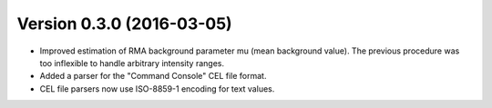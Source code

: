 ..
    Copyright (c) 2016 Florian Wagner
    
    This file is part of pyAffy.
    
    pyAffy is free software: you can redistribute it and/or modify
    it under the terms of the GNU General Public License, Version 3,
    as published by the Free Software Foundation.
    
    This program is distributed in the hope that it will be useful,
    but WITHOUT ANY WARRANTY; without even the implied warranty of
    MERCHANTABILITY or FITNESS FOR A PARTICULAR PURPOSE.  See the
    GNU General Public License for more details.
    
    You should have received a copy of the GNU General Public License
    along with this program. If not, see <http://www.gnu.org/licenses/>.

Version 0.3.0 (2016-03-05)
==========================

- Improved estimation of RMA background parameter mu (mean background value).
  The previous procedure was too inflexible to handle arbitrary intensity
  ranges.

- Added a parser for the "Command Console" CEL file format.

- CEL file parsers now use ISO-8859-1 encoding for text values.
